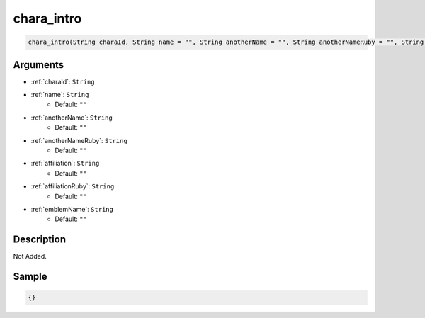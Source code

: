 .. _chara_intro:

chara_intro
========================

.. code-block:: text

	chara_intro(String charaId, String name = "", String anotherName = "", String anotherNameRuby = "", String affiliation = "", String affiliationRuby = "", String emblemName = "")


Arguments
------------

* :ref:`charaId`: ``String``
* :ref:`name`: ``String``
	* Default: ``""``
* :ref:`anotherName`: ``String``
	* Default: ``""``
* :ref:`anotherNameRuby`: ``String``
	* Default: ``""``
* :ref:`affiliation`: ``String``
	* Default: ``""``
* :ref:`affiliationRuby`: ``String``
	* Default: ``""``
* :ref:`emblemName`: ``String``
	* Default: ``""``

Description
-------------

Not Added.

Sample
-------------

.. code-block:: json

	{}

